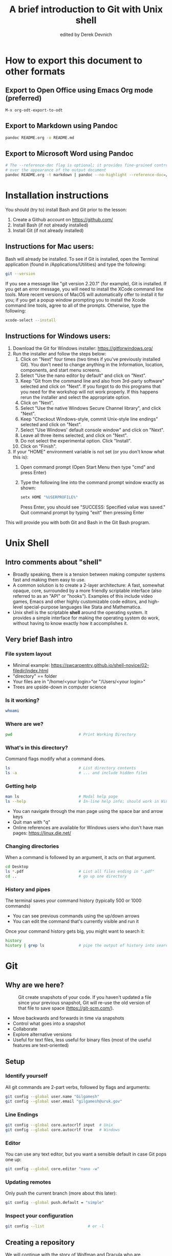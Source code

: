 #+STARTUP: showall indent
#+OPTIONS: tex:t toc:nil
#+ODT_STYLES_FILE: "styles.xml"

#+TITLE: A brief introduction to Git with Unix shell
#+AUTHOR: edited by Derek Devnich

* How to export this document to other formats
** Export to Open Office using Emacs Org mode (preferred)
#+BEGIN_EXAMPLE
M-x org-odt-export-to-odt
#+END_EXAMPLE
** Export to Markdown using Pandoc
#+BEGIN_SRC bash
pandoc README.org -o README.md
#+END_SRC
** Export to Microsoft Word using Pandoc
#+BEGIN_SRC bash
# The --reference-doc flag is optional; it provides fine-grained control
# over the appearance of the output document
pandoc README.org -t markdown | pandoc --no-highlight --reference-doc=/home/gilgamesh/Dropbox/custom-reference.docx -o README.docx
#+END_SRC
* Installation instructions
You should (try to) install Bash and Git prior to the lesson:
    1. Create a Github account on https://github.com/
    2. Install Bash (if not already installed)
    3. Install Git (if not already installed)

** Instructions for Mac users:

Bash will already be installed. To see if Git is installed, open the Terminal application (found in /Applications/Utilities) and type the following:

#+BEGIN_SRC bash
git --version
#+END_SRC

If you see a message like "git version 2.20.1" (for example), Git is installed. If you get an error message, you will need to install the XCode command line tools. More recent versions of MacOS will automatically offer to install it for you; if you get a popup window prompting you to install the Xcode command line tools, agree to all of the prompts. Otherwise, type the following:

#+BEGIN_SRC bash
xcode-select --install
#+END_SRC

** Instructions for Windows users:
    1. Download the Git for Windows installer: https://gitforwindows.org/
    2. Run the installer and follow the steps below:
       1. Click on "Next" four times (two times if you've previously installed Git). You don't need to change anything in the Information, location, components, and start menu screens.
       2. Select "Use the nano editor by default" and click on "Next".
       3. Keep "Git from the command line and also from 3rd-party software" selected and click on "Next". If you forgot to do this programs that you need for the workshop will not work properly. If this happens rerun the installer and select the appropriate option.
       4. Click on "Next".
       5. Select "Use the native Windows Secure Channel library", and click "Next".
       6. Keep "Checkout Windows-style, commit Unix-style line endings" selected and click on "Next".
       7. Select "Use Windows' default console window" and click on "Next".
       8. Leave all three items selected, and click on "Next".
       9. Do not select the experimental option. Click "Install".
       10. Click on "Finish".
    3. If your "HOME" environment variable is not set (or you don't know what this is):
       1. Open command prompt (Open Start Menu then type "cmd" and press Enter)
       2. Type the following line into the command prompt window exactly as shown:
          #+BEGIN_SRC bash
          setx HOME "%USERPROFILE%"
          #+END_SRC
          Press Enter, you should see "SUCCESS: Specified value was saved."
          Quit command prompt by typing "exit" then pressing Enter

This will provide you with both Git and Bash in the Git Bash program.

* Unix Shell
** Intro comments about "shell"
- Broadly speaking, there is a tension between making computer systems fast and making them easy to use.
- A common solution is to create a 2-layer architecture: A fast, somewhat opaque, core, surrounded by a more friendly scriptable interface (also referred to as an "API" or "hooks"). Examples of this include video games, Emacs and other highly customizable code editors, and high-level special-purpose languages like Stata and Mathematica.
- Unix shell is the scriptable *shell* around the operating system. It provides a simple interface for making the operating system do work, without having to know exactly how it accomplishes it.

** Very brief Bash intro
*** File system layout
- Minimal example: https://swcarpentry.github.io/shell-novice/02-filedir/index.html
- "directory" == folder
- Your files are in "/home/<your login>"or "/Users/<your login>"
- Trees are upside-down in computer science

*** Is it working?
#+BEGIN_SRC bash
whoami
#+END_SRC

*** Where are we?
#+BEGIN_SRC bash
pwd                             # Print Working Directory
#+END_SRC

*** What's in this directory?
Command flags modify what a command does.
#+BEGIN_SRC bash
ls                              # List directory contents
ls -a                           # ... and include hidden files
#+END_SRC

*** Getting help
#+BEGIN_SRC bash
man ls                          # Modal help page
ls --help                       # In-line help info; should work in Windows
#+END_SRC
- You can navigate through the man page using the space bar and arrow keys
- Quit man with "q"
- Online references are available for Windows users who don't have man pages: https://linux.die.net/

*** Changing directories
When a command is followed by an argument, it acts on that argument.
#+BEGIN_SRC bash
cd Desktop
ls *.pdf                        # List all files ending in ".pdf"
cd ..                           # go up one directory
#+END_SRC

*** History and pipes
The terminal saves your command history (typically 500 or 1000 commands)
- You can see previous commands using the up/down arrows
- You can edit the command that's currently visible and run it

Once your command history gets big, you might want to search it:
#+BEGIN_SRC bash
history
history | grep ls               # pipe the output of history into search
#+END_SRC

* Git
** Why are we here?
#+CAPTION: Git create snapshots of your code. If you haven't updated a file since your previous snapshot, Git will re-use the old version of that file to save space (https://git-scm.com/).
#+NAME: fig:Snapshot History
[[file:snapshots.png]]
- Move backwards and forwards in time via snapshots
- Control what goes into a snapshot
- Collaborate
- Explore alternative versions
- Useful for text files, less useful for binary files (most of the useful features are text-oriented)

** Setup
*** Identify yourself
All git commands are 2-part verbs, followed by flags and arguments:
#+BEGIN_SRC bash
git config --global user.name "Gilgamesh"
git config --global user.email "gilgamesh@uruk.gov"
#+END_SRC

*** Line Endings
#+BEGIN_SRC bash
git config --global core.autocrlf input  # Unix
git config --global core.autocrlf true   # Windows
#+END_SRC

*** Editor
You can use any text editor, but you want a sensible default in case Git pops one up:
#+BEGIN_SRC bash
git config --global core.editor "nano -w"
#+END_SRC

*** Updating remotes
Only push the current branch (more about this later):
#+BEGIN_SRC bash
git config --global push.default = "simple"
#+END_SRC

*** Inspect your configuration
#+BEGIN_SRC bash
git config --list                   # or -l
#+END_SRC

** Creating a repository
We will continue with the story of Wolfman and Dracula who are investigating if it is possible to send a planetary lander to Mars.

*** Create a directory
#+BEGIN_SRC bash
cd ~/Desktop
mkdir planets
cd planets
#+END_SRC

*** Tell Git to make a repository
#+BEGIN_SRC bash
git init
ls
ls -a
#+END_SRC
Git uses this special subdirectory to store all the information about the project, including all files and sub-directories located within the project's directory.  If we ever delete the `.git` subdirectory, we will lose the project's history.

*** Check status (we will do this a lot)
#+BEGIN_SRC bash
git status
#+END_SRC

** Tracking changes
*** Add a file
#+BEGIN_SRC bash
touch mars.txt
nano mars.txt
#+END_SRC

#+BEGIN_EXAMPLE
Cold and dry, but everything is my favorite color
#+END_EXAMPLE

Save and quit. You can verify that you've saved your changes in Bash:
#+BEGIN_SRC bash
ls
cat mars.txt
#+END_SRC

*** Commit cycle
#+BEGIN_SRC bash
git status
git add mars.txt
git status
git commit -m "Start notes on Mars as a base"
git status
#+END_SRC
- Commit messages should be useful; eventually there will be a lot of them (we'll come back to this)
*Draw* working tree, staging area, and repository commit (no history yet)

*** Add more history
Edit with editor of your choice:
#+BEGIN_EXAMPLE
Cold and dry, but everything is my favorite color
The two moons may be a problem for Wolfman
#+END_EXAMPLE

#+BEGIN_SRC bash
git status
git diff

# If you try to commit the file before you add it to the Staging area,
# nothing happens:
git commit -m "Add concerns about effects of Mars' moons on Wolfman"
git status

# Add file to Staging area, then commit:
git add mars.txt
git commit -m "Add concerns about effects of Mars' moons on Wolfman"
#+END_SRC
*Update drawing* with repository history going back in time (H, H~1, H~2...)

*** Add more history; look at Staging area vs Workspace
#+BEGIN_EXAMPLE
Cold and dry, but everything is my favorite color
The two moons may be a problem for Wolfman
But the Mummy will appreciate the lack of humidity
#+END_EXAMPLE

#+BEGIN_SRC bash
# By default, "diff" shows changes to Workspace
git status
git diff

# Once the file is added to Staging, "diff" no longer shows changes
git add mars.txt
git status
git diff

# You can examine Staging instead
git diff --staged
git commit -m "Discuss concerns about Mars' climate for Mummy"
git status
#+END_SRC
- Staging area is for creating sensible commits. You can edit multiple files and only add a subset of them to a given commit. This makes it easier to look back at your work.

*** View commit history in the log
#+BEGIN_SRC bash
git log
git log --oneline
git log --oneline --graph
#+END_SRC
- You can identify commit by unique ID or by HEAD offset
- HEAD is a pointer to the most recent commit

*** Directories aren't content
Try to commit an empty directory:
#+BEGIN_SRC bash
mkdir spaceships
git status
git add spaceships
git status
#+END_SRC

Now add files and try again:
#+BEGIN_SRC bash
touch spaceships/apollo11 spaceships/sputnik
git status
ls spaceships
git add spaceships
git commit -m "Initial thoughts on spaceships"
#+END_SRC

** Exploring history
*** Add more text to Workspace
#+BEGIN_EXAMPLE
Cold and dry, but everything is my favorite color
The two moons may be a problem for Wolfman
But the Mummy will appreciate the lack of humidity
An ill-considered change
#+END_EXAMPLE

*** Inspect our changes
#+BEGIN_SRC bash
cat mars.txt

# Identical to "git diff" with no argument
git diff HEAD mars.txt

# Show all changes back to this point
git diff HEAD~1 mars.txt
git diff HEAD~3 mars.txt

# Show changes for just HEAD~3
git show HEAD~3 mars.txt

# SHow changes in range of commits
git diff HEAD~3..HEAD~1 mars.txt
#+END_SRC

*** Range syntax also works for logs
#+BEGIN_SRC bash
git log HEAD~3..HEAD~1
#+END_SRC

*** Using unique ID instead of HEAD offset
#+BEGIN_SRC bash
git diff f22b25e3233b4645dabd0d81e651fe074bd8e73b mars.txt

# Use reduced ID from "git log --oneline"
git diff f22b25e mars.txt
#+END_SRC

*** Restore the Workspace to a clean state
#+BEGIN_SRC bash
git status                      # We have unstaged changes

# Revert the working tree to the most recent commit
git checkout HEAD mars.txt
cat mars.txt
#+END_SRC

** Moving through time
*** Checkout old version of a file
#+BEGIN_SRC bash
git checkout f22b25e mars.txt   # or "git checkout HEAD~3 mars.txt"
cat mars.txt

# These changes are also in the Staging area; do a commit if you want to keep
# this older version
git status
git checkout HEAD mars.txt      # get back the new version
#+END_SRC
*Update drawing* with files moving in and out of working tree/staging area

*** Don't lose your head
What if you want to see a previous version of the whole project?
#+BEGIN_SRC bash
# Detached HEAD moves the whole HEAD pointer back to an earlier version
git checkout HEAD~2
git status

# Move HEAD back to latest commit by checking out the branch name
git checkout master
#+END_SRC
- Unfortunately some of these terms, like "checkout", are overloaded. Think about what you want to do to your history, then look up the appropriate command.
*Update drawing* with moving HEAD pointer

** Branching and merging
#+CAPTION: Git branching and Merging (https://imgur.com/gallery/YG8In8X/new)
#+NAME: fig:Branching and Merging
[[file:YG8In8X.png]]

*** Create a new branch and switch to it
#+BEGIN_SRC bash
git checkout -b feature
git branch                      # Show all branches
git status
#+END_SRC

*** Create a new file
#+BEGIN_SRC bash
touch feature.txt
nano feature.txt
#+END_SRC

#+BEGIN_EXAMPLE
This is a new feature we're trying out
#+END_EXAMPLE

#+BEGIN_SRC bash
  git add feature.txt
  git commit -m "Added a trial feature"
  ls                              # We have a new file
#+END_SRC

*** Switch back to master and merge
#+BEGIN_SRC bash
  git checkout master
  ls                              # File doesn't exist on the master branch
  git merge feature
  ls                              # Merging the feature branch adds your changes
#+END_SRC
- This is simplest possible case; all of the new changes were in one branch
*Draw* the branch history with the merge (Fast-Forward merge moves branch tag)
*Draw* a branch history with competing changes (Recursive merge resembles octopus graph)

** Ignoring Things
*** Create some output files
#+BEGIN_SRC bash
mkdir results
touch a.dat b.dat c.dat results/a.out results/b.out
ls
git status
#+END_SRC

*** Create .gitignore
#+BEGIN_SRC bash
touch .gitignore
ls -a
#+END_SRC

*** Ignore some files
#+BEGIN_EXAMPLE
*.dat
results/
#+END_EXAMPLE

#+BEGIN_SRC bash
# We are ignoreing .dat files and tracking .gitignore
git status
git add .gitignore
git commit -m "Ignore output files"
#+END_SRC
- Ignoring complicated directory structures can be tricky, come talk to me
- You should generally ignore archives (zip, tar), images (png, jpg), binaries (dmg, iso, exe), compiler output, log files, and .DS_Store (Mac)

** Github
*** Git != Github
- easy collaboration
- sync between machines
- off-site backup

*** Set up new repository
- Create new repository (visual instructions here: https://swcarpentry.github.io/git-novice/07-github/index.html)
- Call it "planets"
- Find HTTPS string that identifies repository

*** Configure remotes and push from local
#+BEGIN_SRC bash
git remote add origin https://github.com/devnich/planets.git
git remote -v
git push origin master          # you should get a password prompt
#+END_SRC
If you configure your origin as upstream, you can just do:
#+BEGIN_SRC bash
git push
#+END_SRC

*** Check that you are up to date
#+BEGIN_SRC bash
git pull
#+END_SRC

** Collaborating
*** Clone your repository
#+BEGIN_SRC bash
git clone https://github.com/devnich/planets.git ~/Desktop/planets-clone
cd planets-clone
touch pluto.txt
#+END_SRC

*** Edit pluto.txt
#+BEGIN_EXAMPLE
It is so a planet!
#+END_EXAMPLE

*** Update and push
#+BEGIN_SRC bash
pwd                             # we are in ~/Desktop/planets-clone
git status
git add pluto.txt
git commit -m "I have feelings about Pluto"
git push
cd ../planets                   # now we are in ~/Desktop/planets
ls
git pull
ls
#+END_SRC

** Conflicts
*** Person 1 edits ~/Desktop/planets/mars.txt
#+BEGIN_EXAMPLE
Cold and dry, but everything is my favorite color
The two moons may be a problem for Wolfman
But the Mummy will appreciate the lack of humidity
This line added to original "planets" repo
#+END_EXAMPLE

#+BEGIN_SRC bash
git add mars.txt
git commit -m "Add a line in our copy"
git push origin master
#+END_SRC

*** Person 2 edits ~/Desktop/planets-clone/mars.txt /without/ pulling
#+BEGIN_EXAMPLE
Cold and dry, but everything is my favorite color
The two moons may be a problem for Wolfman
But the Mummy will appreciate the lack of humidity
This line added to separate "planets-clone" repo
#+END_EXAMPLE

#+BEGIN_SRC bash
git add mars.txt
git commit -m "Add a line in rival copy"

# Rejected because Git can't merge changes cleanly
git push origin master

# Pulling results in a local conflict
git pull origin master
#+END_SRC

*** Edit conflict, commit, and push
- Always pull before you push

** Version control with source vs. notebooks
- .ipynb files contain a lot of JSON boilerplate that isn't code

* Additional reading
- The Pro Git book: https://git-scm.com/book/en/v2
- "Git is built on a graph. Almost every Git command manipulates this graph. To understand Git deeply, focus on the properties of this graph, not workflows or commands.": https://codewords.recurse.com/issues/two/git-from-the-inside-out
- Graphical user interfaces for Git (useful for visualizing diffs and merges): https://git-scm.com/book/en/v2/Appendix-A%3A-Git-in-Other-Environments-Graphical-Interfaces

* Sources
- https://swcarpentry.github.io/shell-novice/reference/
- https://swcarpentry.github.io/git-novice/reference
- https://gitlab.com/liibre/curso/-/wikis/material

* COMMENT Footer
;; Local Variables:
;; eval: (visual-line-mode)
;; eval: (flyspell-mode)
;; End:
